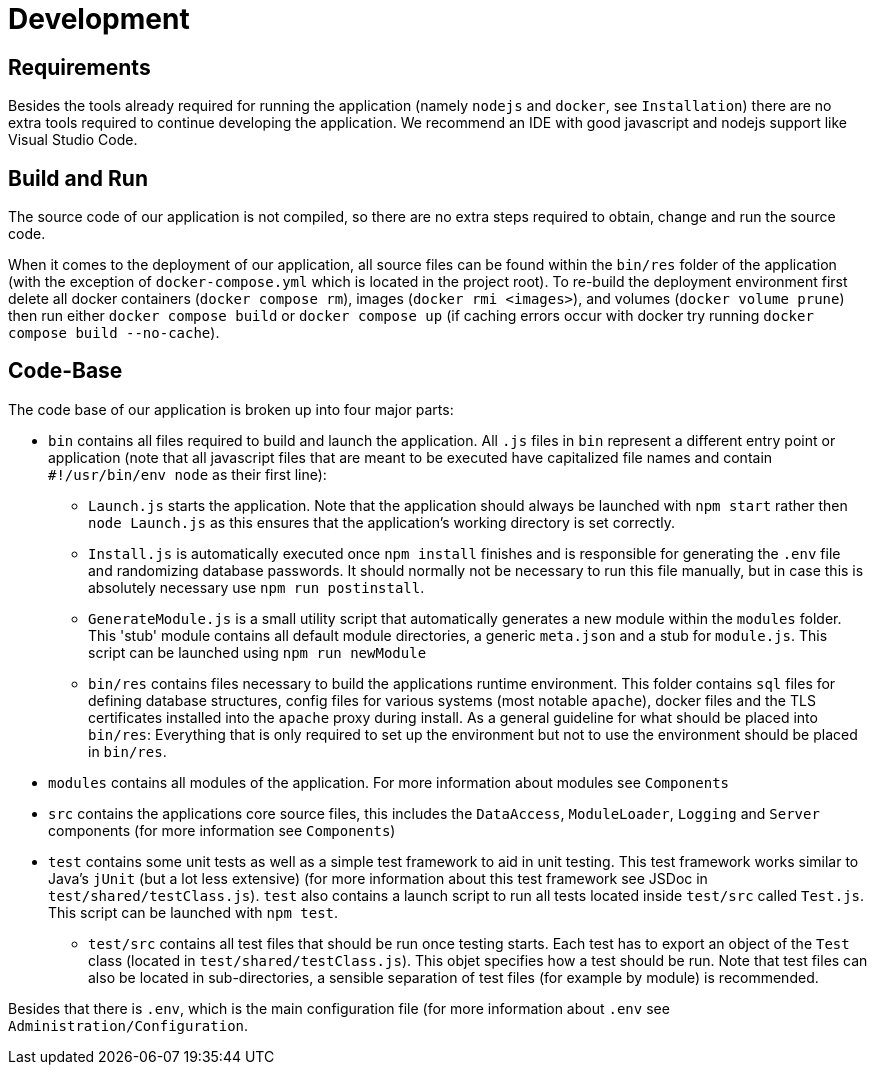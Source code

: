 [[sec:entwicklung]]
= Development

// NOTE: Beschreiben Sie hier für Entwickler, die das System (später) weiterentwickeln, wie eine Entwicklungsumgebung für Ihr System aufgesetzt werden muss. Sie können hier auch auf eine evtl. vorhandene README.md o.Ä. im eigentlichen Source-Code-Repository verweisen, wenn diese Informationen dort stehen.

== Requirements

// NOTE: Beschreiben Sie hier, welche Tools sie als installiert voraussetzen

Besides the tools already required for running the application (namely `nodejs` and `docker`, see `Installation`) there are no extra tools required to continue developing the application. We recommend an IDE with good javascript and nodejs support like Visual Studio Code. 


[[sec:build_run]]
== Build and Run
// NOTE: Beschreiben Sie hier, wie der Quellcode bezogen werden kann, wie der Quellcode übersetzt wird und wie das System gestartet werden kann.
// NOTE: Beschreiben Sie auch, welche eventuellen wichtigen Parameter beim obigen Vorgehen verändert werden können und wie dies geschieht.

The source code of our application is not compiled, so there are no extra steps required to obtain, change and run the source code. 

When it comes to the deployment of our application, all source files can be found within the `bin/res` folder of the application (with the exception of `docker-compose.yml` which is located in the project root). To re-build the deployment environment first delete all docker containers (`docker compose rm`), images (`docker rmi <images>`), and volumes (`docker volume prune`) then run either `docker compose build` or `docker compose up` (if caching errors occur with docker try running `docker compose build --no-cache`).  


[[sec:codebase]]
== Code-Base
// NOTE: Beschreiben Sie hier in groben Zügen die Struktur Ihrer Code-Base, d.h. wo die eigentlichen Sourcen zu finden sind, wo Test-Cases liegen, evtl. Konfigurationesdateien etc.

The code base of our application is broken up into four major parts: 

- `bin` contains all files required to build and launch the application. All `.js` files in `bin` represent a different entry point or application (note that all javascript files that are meant to be executed have capitalized file names and contain `#!/usr/bin/env node` as their first line):
    
    * `Launch.js` starts the application. Note that the application should always be launched with `npm start` rather then `node Launch.js` as this ensures that the application's working directory is set correctly.
    
    * `Install.js` is automatically executed once `npm install` finishes and is responsible for generating the `.env` file and randomizing database passwords. It should normally not be necessary to run this file manually, but in case this is absolutely necessary use `npm run postinstall`.

    * `GenerateModule.js` is a small utility script that automatically generates a new module within the `modules` folder. This 'stub' module contains all default module directories, a generic `meta.json` and a stub for `module.js`. This script can be launched using `npm run newModule`

    * `bin/res` contains files necessary to build the applications runtime environment. This folder contains `sql` files for defining database structures, config files for various systems (most notable `apache`), docker files and the TLS certificates installed into the `apache` proxy during install. As a general guideline for what should be placed into `bin/res`: Everything that is only required to set up the environment but not to use the environment should be placed in `bin/res`.

- `modules` contains all modules of the application. For more information about modules see `Components`

- `src` contains the applications core source files, this includes the `DataAccess`, `ModuleLoader`, `Logging` and `Server` components (for more information see `Components`)

- `test` contains some unit tests as well as a simple test framework to aid in unit testing. This test framework works similar to Java's `jUnit`  (but a lot less extensive) (for more information about this test framework see JSDoc in `test/shared/testClass.js`). `test` also contains a launch script to run all tests located inside `test/src` called `Test.js`. This script can be launched with `npm test`.

    * `test/src` contains all test files that should be run once testing starts. Each test has to export an object of the `Test` class (located in `test/shared/testClass.js`). This objet specifies how a test should be run. Note that test files can also be located in sub-directories, a sensible separation of test files (for example by module) is recommended.

Besides that there is `.env`, which is the main configuration file (for more information about `.env` see `Administration/Configuration`.